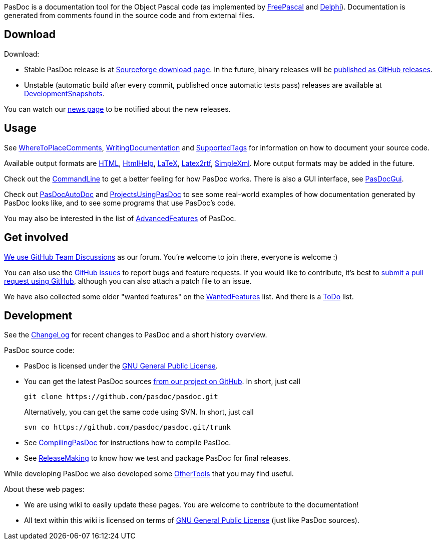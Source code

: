 PasDoc is a documentation tool for the Object Pascal code
(as implemented by http://www.freepascal.org/[FreePascal] and
http://www.embarcadero.com/products/delphi[Delphi]).
Documentation is generated from comments found in the source code
and from external files.

## Download

Download:

* Stable PasDoc release is at
https://sourceforge.net/projects/pasdoc/files/[Sourceforge download page]. In the future, binary releases will be https://github.com/pasdoc/pasdoc/releases[published as GitHub releases].

* Unstable (automatic build after every commit, published once automatic tests pass) releases are available at link:DevelopmentSnapshots[DevelopmentSnapshots].

You can watch our https://sourceforge.net/p/pasdoc/news/[news page] to be notified about the new releases.

## Usage

See link:WhereToPlaceComments[WhereToPlaceComments],
link:WritingDocumentation[WritingDocumentation] and
link:SupportedTags[SupportedTags] for information on how to document
your source code.

Available output formats are link:HtmlOutput[HTML],
link:HtmlHelp[HtmlHelp], link:LatexOutput[LaTeX],
link:Latex2RtfOutput[Latex2rtf], link:SimpleXmlOutput[SimpleXml].
More output formats may be added in the future.

Check out the link:CommandLine[CommandLine] to get a better feeling
for how PasDoc works. There is also a GUI interface, see
link:PasDocGui[PasDocGui].

Check out link:PasDocAutoDoc[PasDocAutoDoc] and
link:ProjectsUsingPasDoc[ProjectsUsingPasDoc] to see some real-world
examples of how documentation generated by PasDoc looks like, and to see
some programs that use PasDoc's code.

You may also be interested in the list of
link:AdvancedFeatures[AdvancedFeatures] of PasDoc.

## Get involved

https://github.com/orgs/pasdoc/teams/developers[We use GitHub Team Discussions] as our forum. You're welcome to join there, everyone is welcome :)

You can also use the https://github.com/pasdoc/pasdoc/issues[GitHub issues] to report bugs and feature requests. If you would like to contribute, it's best to https://github.com/pasdoc/pasdoc/pulls[submit a pull request using GitHub], although you can also attach a patch file to an issue.

We have also collected some older "wanted features" on the link:WantedFeatures[WantedFeatures] list. And there is a link:ToDo[ToDo] list.

## Development

See the
https://github.com/pasdoc/pasdoc/blob/master/ChangeLog[ChangeLog] for
recent changes to PasDoc and a short history overview.

PasDoc source code:

* PasDoc is licensed under the
http://www.gnu.org/copyleft/gpl.html[GNU General Public License].
* You can get the latest PasDoc sources
https://github.com/pasdoc/pasdoc[from our project on GitHub].
In short, just call
+
----
git clone https://github.com/pasdoc/pasdoc.git
----
+
Alternatively, you can get the same code using SVN. In short, just call
+
----
svn co https://github.com/pasdoc/pasdoc.git/trunk
----
* See link:CompilingPasDoc[CompilingPasDoc] for instructions how to compile PasDoc.
* See link:ReleaseMaking[ReleaseMaking] to know how we test and package PasDoc for final releases.

While developing PasDoc we also developed some link:OtherTools[OtherTools] that you may find useful.

About these web pages:

* We are using wiki to easily update these pages. You are welcome to contribute to the documentation!
* All text within this wiki is licensed on terms of http://www.gnu.org/copyleft/gpl.html[GNU General Public License] (just like PasDoc sources).